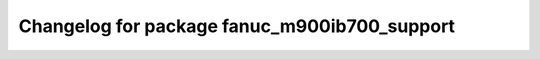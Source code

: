 ^^^^^^^^^^^^^^^^^^^^^^^^^^^^^^^^^^^^^^^^^
Changelog for package fanuc_m900ib700_support
^^^^^^^^^^^^^^^^^^^^^^^^^^^^^^^^^^^^^^^^^

